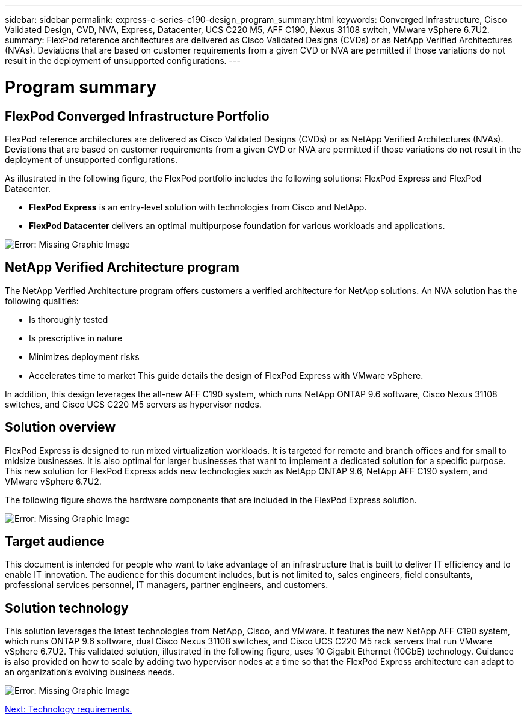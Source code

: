 ---
sidebar: sidebar
permalink: express-c-series-c190-design_program_summary.html
keywords: Converged Infrastructure, Cisco Validated Design, CVD, NVA, Express, Datacenter, UCS C220 M5, AFF C190, Nexus 31108 switch, VMware vSphere 6.7U2.
summary: FlexPod reference architectures are delivered as Cisco Validated Designs (CVDs) or as NetApp Verified Architectures (NVAs). Deviations that are based on customer requirements from a given CVD or NVA are permitted if those variations do not result in the deployment of unsupported configurations.
---

= Program summary
:hardbreaks:
:nofooter:
:icons: font
:linkattrs:
:imagesdir: ./media/

//
// This file was created with NDAC Version 2.0 (August 17, 2020)
//
// 2021-04-22 15:31:57.952690
//

== FlexPod Converged Infrastructure Portfolio

FlexPod reference architectures are delivered as Cisco Validated Designs (CVDs) or as NetApp Verified Architectures (NVAs). Deviations that are based on customer requirements from a given CVD or NVA are permitted if those variations do not result in the deployment of unsupported configurations.

As illustrated in the following figure, the FlexPod portfolio includes the following solutions: FlexPod Express and FlexPod Datacenter.

* *FlexPod Express* is an entry-level solution with technologies from Cisco and NetApp.
* *FlexPod Datacenter* delivers an optimal multipurpose foundation for various workloads and applications.

image:express-c-series-c190-design_image1.png[Error: Missing Graphic Image]

== NetApp Verified Architecture program

The NetApp Verified Architecture program offers customers a verified architecture for NetApp solutions. An NVA solution has the following qualities:

* Is thoroughly tested
* Is prescriptive in nature
* Minimizes deployment risks
* Accelerates time to market This guide details the design of FlexPod Express with VMware vSphere.

In addition, this design leverages the all-new AFF C190 system, which runs NetApp ONTAP 9.6 software, Cisco Nexus 31108 switches, and Cisco UCS C220 M5 servers as hypervisor nodes.

== Solution overview

FlexPod Express is designed to run mixed virtualization workloads. It is targeted for remote and branch offices and for small to midsize businesses. It is also optimal for larger businesses that want to implement a dedicated solution for a specific purpose. This new solution for FlexPod Express adds new technologies such as NetApp ONTAP 9.6, NetApp AFF C190 system, and VMware vSphere 6.7U2.

The following figure shows the hardware components that are included in the FlexPod Express solution.

image:express-c-series-c190-design_image2.png[Error: Missing Graphic Image]

== Target audience

This document is intended for people who want to take advantage of an infrastructure that is built to deliver IT efficiency and to enable IT innovation. The audience for this document includes, but is not limited to, sales engineers, field consultants, professional services personnel, IT managers, partner engineers, and customers.

== Solution technology

This solution leverages the latest technologies from NetApp, Cisco, and VMware. It features the new NetApp AFF C190 system, which runs ONTAP 9.6 software, dual Cisco Nexus 31108 switches, and Cisco UCS C220 M5 rack servers that run VMware vSphere 6.7U2. This validated solution, illustrated in the following figure, uses 10 Gigabit Ethernet (10GbE) technology. Guidance is also provided on how to scale by adding two hypervisor nodes at a time so that the FlexPod Express architecture can adapt to an organization’s evolving business needs.

image:express-c-series-c190-design_image3.png[Error: Missing Graphic Image]

link:express-c-series-c190-design_technology_requirements.html[Next: Technology requirements.]
